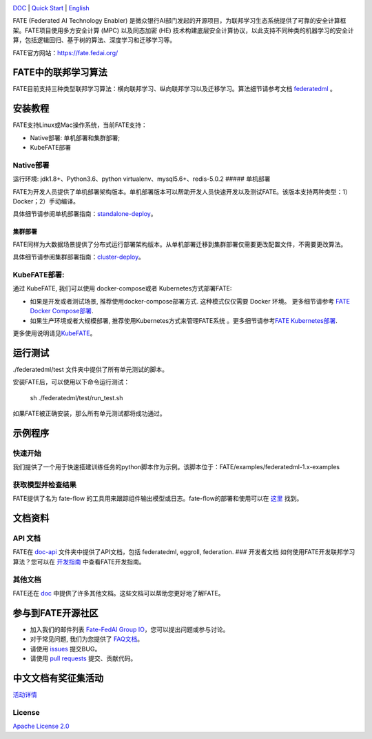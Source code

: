 |License| |CodeStyle| |Style|

.. container::

`DOC <https://github.com/FederatedAI/FATE/tree/master/doc>`__ \| `Quick Start <https://github.com/FederatedAI/FATE/tree/master/examples/federatedml-1.x-examples>`__
\| `English <https://github.com/FederatedAI/FATE/blob/master/README.md>`__

FATE (Federated AI Technology Enabler)
是微众银行AI部门发起的开源项目，为联邦学习生态系统提供了可靠的安全计算框架。FATE项目使用多方安全计算
(MPC) 以及同态加密 (HE)
技术构建底层安全计算协议，以此支持不同种类的机器学习的安全计算，包括逻辑回归、基于树的算法、深度学习和迁移学习等。

FATE官方网站：\ https://fate.fedai.org/

FATE中的联邦学习算法
--------------------

FATE目前支持三种类型联邦学习算法：横向联邦学习、纵向联邦学习以及迁移学习。算法细节请参考文档
`federatedml <./Federatedml>`__ 。

安装教程
--------

FATE支持Linux或Mac操作系统，当前FATE支持：

-  Native部署: 单机部署和集群部署;

-  KubeFATE部署

Native部署
~~~~~~~~~~

运行环境: jdk1.8+、Python3.6、python virtualenv、mysql5.6+、redis-5.0.2
##### 单机部署

FATE为开发人员提供了单机部署架构版本。单机部署版本可以帮助开发人员快速开发以及测试FATE。该版本支持两种类型：1）Docker；2）手动编译。

具体细节请参阅单机部署指南：\ `standalone-deploy <./部署/FATE单机部署指南.rst/>`__\ 。

集群部署
''''''''

FATE同样为大数据场景提供了分布式运行部署架构版本。从单机部署迁移到集群部署仅需要更改配置文件，不需要更改算法。

具体细节请参阅集群部署指南：\ `cluster-deploy <./部署/FATE-Cluster-step-by-step部署指南.rst>`__\ 。

KubeFATE部署:
~~~~~~~~~~~~~

通过 KubeFATE, 我们可以使用 docker-compose或者 Kubernetes方式部署FATE:

-  如果是开发或者测试场景, 推荐使用docker-compose部署方式.
   这种模式仅仅需要 Docker 环境。 更多细节请参考 `FATE Docker
   Compose部署 <https://github.com/FederatedAI/KubeFATE/tree/master/docker-deploy>`__.

-  如果生产环境或者大规模部署, 推荐使用Kubernetes方式来管理FATE系统
   。更多细节请参考\ `FATE
   Kubernetes部署 <https://github.com/FederatedAI/KubeFATE/blob/master/k8s-deploy>`__.

更多使用说明请见\ `KubeFATE <https://github.com/FederatedAI/KubeFATE>`__\ 。

运行测试
--------

./federatedml/test 文件夹中提供了所有单元测试的脚本。

安装FATE后，可以使用以下命令运行测试：

   sh ./federatedml/test/run_test.sh

如果FATE被正确安装，那么所有单元测试都将成功通过。

示例程序
--------

快速开始
~~~~~~~~

我们提供了一个用于快速搭建训练任务的python脚本作为示例。该脚本位于：FATE/examples/federatedml-1.x-examples

获取模型并检查结果
~~~~~~~~~~~~~~~~~~

FATE提供了名为 fate-flow
的工具用来跟踪组件输出模型或日志。fate-flow的部署和使用可以在
`这里 <./FATE-Flow/README.rst>`__ 找到。

文档资料
--------

API 文档
~~~~~~~~

FATE在 `doc-api <https://github.com/FederatedAI/FATE/tree/develop-1.4/doc/api/>`__ 文件夹中提供了API文档，包括 federatedml,
eggroll, federation. ### 开发者文档
如何使用FATE开发联邦学习算法？您可以在
`开发指南 <./Federatedml/开发指南.rst>`__ 中查看FATE开发指南。

其他文档
~~~~~~~~

FATE还在 `doc <https://github.com/FederatedAI/FATE/tree/develop-1.4/doc/>`__
中提供了许多其他文档。这些文档可以帮助您更好地了解FATE。

参与到FATE开源社区
------------------

-  加入我们的邮件列表 `Fate-FedAI Group
   IO <https://groups.io/g/Fate-FedAI>`__\ ，您可以提出问题或参与讨论。

-  对于常见问题, 我们为您提供了
   `FAQ文档 <https://github.com/WeBankFinTech/FATE/wiki>`__\ 。

-  请使用 `issues <https://github.com/WeBankFinTech/FATE/issues>`__
   提交BUG。

-  请使用 `pull
   requests <https://github.com/WeBankFinTech/FATE/pulls>`__
   提交、贡献代码。

中文文档有奖征集活动
------------------
`活动详情 <./有奖征集活动/README.md>`__

License
~~~~~~~

`Apache License 2.0 <LICENSE>`__

.. |License| image:: https://img.shields.io/badge/License-Apache%202.0-blue.svg
   :target: https://opensource.org/licenses/Apache-2.0
.. |CodeStyle| image:: https://img.shields.io/badge/Check%20Style-Google-brightgreen
   :target: https://checkstyle.sourceforge.io/google_style.html
.. |Style| image:: https://img.shields.io/badge/Check%20Style-Black-black
   :target: https://checkstyle.sourceforge.io/google_style.html
